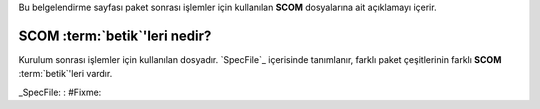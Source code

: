 .. -*- coding: utf-8 -*-

Bu belgelendirme sayfası paket sonrası işlemler için kullanılan **SCOM** dosyalarına ait açıklamayı içerir.

##################################
**SCOM** :term:`betik`'leri nedir?
##################################

Kurulum sonrası işlemler için kullanılan dosyadır. `SpecFile`_ içerisinde tanımlanır, \
farklı paket çeşitlerinin farklı **SCOM** :term:`betik`'leri vardır.

.. seealso: Bu kısımda **SCOM** :term:`betik`'leri hakkında daha fazla bilgi verilmeyecektir. Daha fazla bilgi için bakınız: #Fixme:


_SpecFile: : #Fixme:
